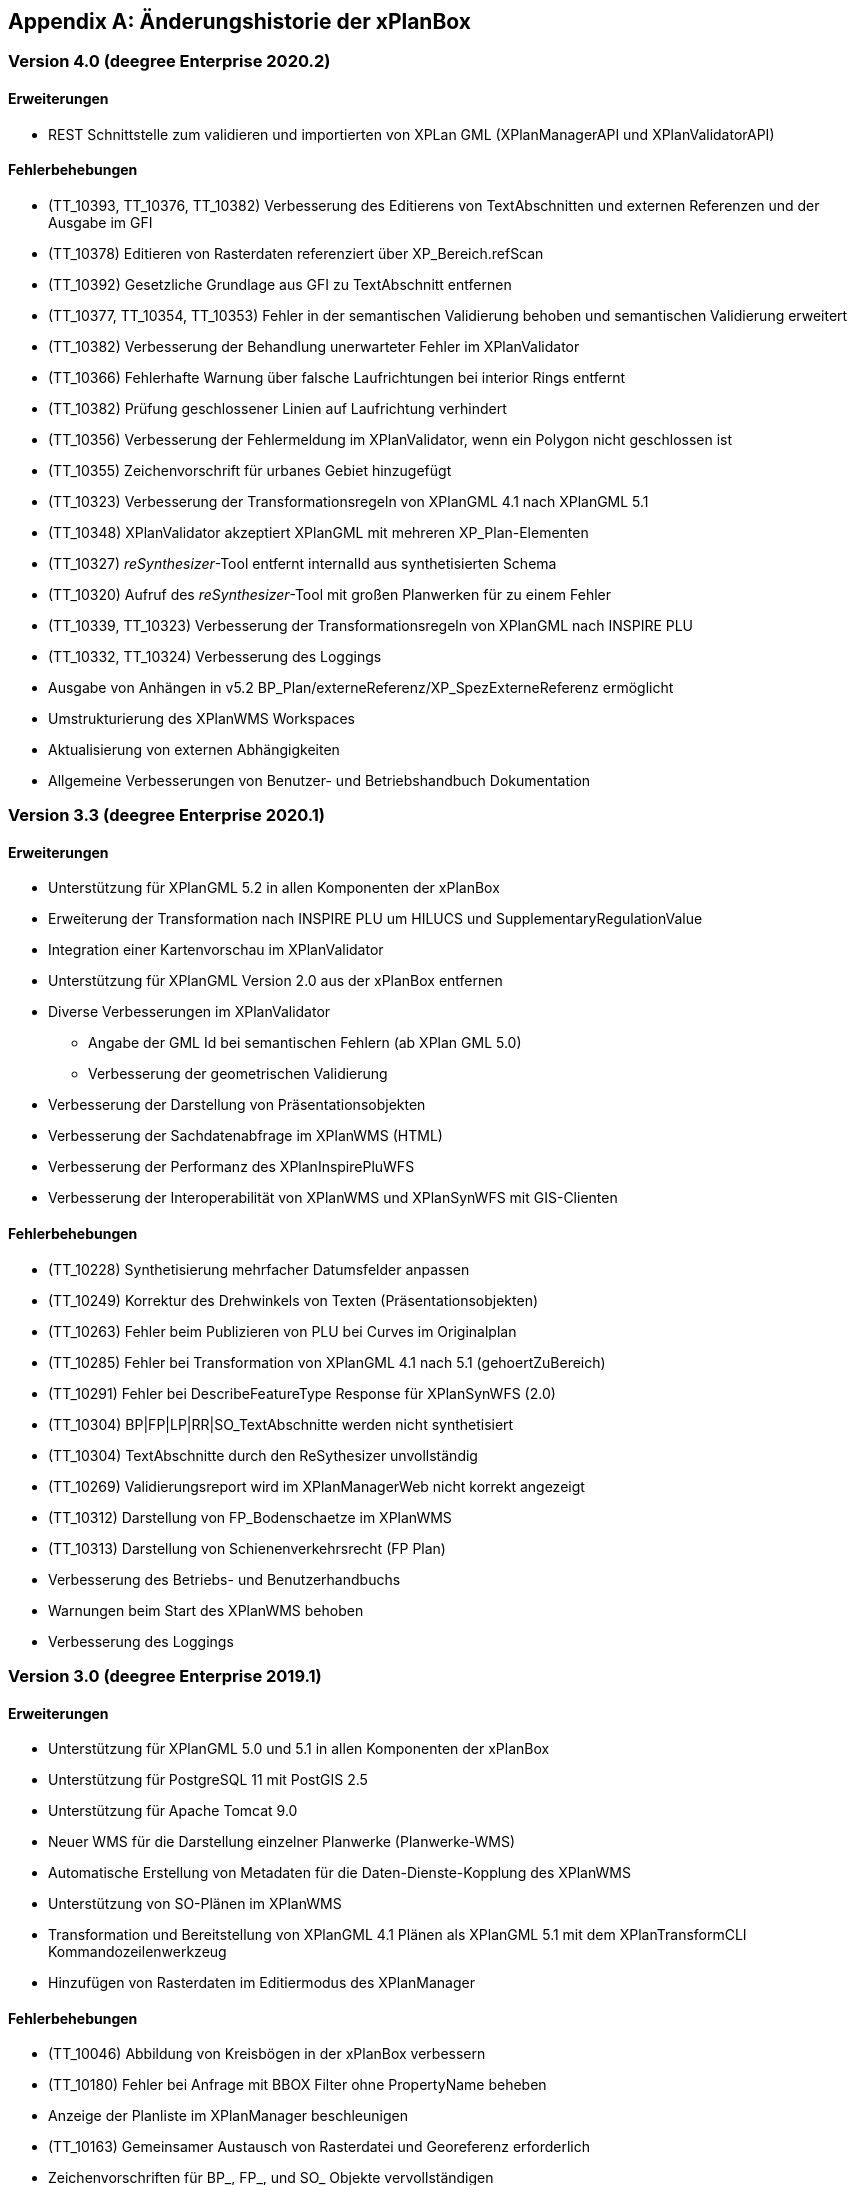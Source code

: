 [appendix]
[[Aenderungshistorie]]
== Änderungshistorie der xPlanBox

[[Aenderungshistorie-4.0]]
=== Version 4.0 (deegree Enterprise 2020.2)

==== Erweiterungen
- REST Schnittstelle zum validieren und importierten von XPLan GML (XPlanManagerAPI und XPlanValidatorAPI)

==== Fehlerbehebungen
- (TT_10393, TT_10376, TT_10382) Verbesserung des Editierens von TextAbschnitten und externen Referenzen und der Ausgabe im GFI
- (TT_10378) Editieren von Rasterdaten referenziert über XP_Bereich.refScan
- (TT_10392) Gesetzliche Grundlage aus GFI zu TextAbschnitt entfernen
- (TT_10377, TT_10354, TT_10353) Fehler in der semantischen Validierung behoben und semantischen Validierung erweitert
- (TT_10382) Verbesserung der Behandlung unerwarteter Fehler im XPlanValidator
- (TT_10366) Fehlerhafte Warnung über falsche Laufrichtungen bei interior Rings entfernt
- (TT_10382) Prüfung geschlossener Linien auf Laufrichtung verhindert
- (TT_10356) Verbesserung der Fehlermeldung im XPlanValidator, wenn ein Polygon nicht geschlossen ist
- (TT_10355) Zeichenvorschrift für urbanes Gebiet hinzugefügt
- (TT_10323) Verbesserung der Transformationsregeln von XPlanGML 4.1 nach XPlanGML 5.1
- (TT_10348) XPlanValidator akzeptiert XPlanGML mit mehreren XP_Plan-Elementen
- (TT_10327) __reSynthesizer__-Tool entfernt internalId aus synthetisierten Schema
- (TT_10320) Aufruf des __reSynthesizer__-Tool mit großen Planwerken für zu einem Fehler
- (TT_10339, TT_10323) Verbesserung der Transformationsregeln von XPlanGML nach INSPIRE PLU
- (TT_10332, TT_10324) Verbesserung des Loggings
- Ausgabe von Anhängen in v5.2 BP_Plan/externeReferenz/XP_SpezExterneReferenz ermöglicht
- Umstrukturierung des XPlanWMS Workspaces
- Aktualisierung von externen Abhängigkeiten
- Allgemeine Verbesserungen von Benutzer- und Betriebshandbuch Dokumentation

[[Aenderungshistorie-3.3]]
=== Version 3.3 (deegree Enterprise 2020.1)

==== Erweiterungen

 - Unterstützung für XPlanGML 5.2 in allen Komponenten der xPlanBox
 - Erweiterung der Transformation nach INSPIRE PLU um HILUCS und SupplementaryRegulationValue
 - Integration einer Kartenvorschau im XPlanValidator
 - Unterstützung für XPlanGML Version 2.0 aus der xPlanBox entfernen
 - Diverse Verbesserungen im XPlanValidator
   * Angabe der GML Id bei semantischen Fehlern (ab XPlan GML 5.0)
   * Verbesserung der geometrischen Validierung
 - Verbesserung der Darstellung von Präsentationsobjekten
 - Verbesserung der Sachdatenabfrage im XPlanWMS (HTML)
 - Verbesserung der Performanz des XPlanInspirePluWFS
 - Verbesserung der Interoperabilität von XPlanWMS und XPlanSynWFS mit GIS-Clienten

==== Fehlerbehebungen

 - (TT_10228) Synthetisierung mehrfacher Datumsfelder anpassen
 - (TT_10249) Korrektur des Drehwinkels von Texten (Präsentationsobjekten)
 - (TT_10263) Fehler beim Publizieren von PLU bei Curves im Originalplan
 - (TT_10285) Fehler bei Transformation von XPlanGML 4.1 nach 5.1 (gehoertZuBereich)
 - (TT_10291) Fehler bei DescribeFeatureType Response für XPlanSynWFS (2.0)
 - (TT_10304) BP|FP|LP|RR|SO_TextAbschnitte werden nicht synthetisiert
 - (TT_10304) TextAbschnitte durch den ReSythesizer unvollständig
 - (TT_10269) Validierungsreport wird im XPlanManagerWeb nicht korrekt angezeigt
 - (TT_10312) Darstellung von FP_Bodenschaetze im XPlanWMS
 - (TT_10313) Darstellung von Schienenverkehrsrecht (FP Plan)
 - Verbesserung des Betriebs- und Benutzerhandbuchs
 - Warnungen beim Start des XPlanWMS behoben
 - Verbesserung des Loggings

=== Version 3.0 (deegree Enterprise 2019.1)

==== Erweiterungen

 - Unterstützung für XPlanGML 5.0 und 5.1 in allen Komponenten der xPlanBox
 - Unterstützung für PostgreSQL 11 mit PostGIS 2.5
 - Unterstützung für Apache Tomcat 9.0
 - Neuer WMS für die Darstellung einzelner Planwerke (Planwerke-WMS)
 - Automatische Erstellung von Metadaten für die Daten-Dienste-Kopplung des XPlanWMS
 - Unterstützung von SO-Plänen im XPlanWMS
 - Transformation und Bereitstellung von XPlanGML 4.1 Plänen als XPlanGML 5.1 mit dem XPlanTransformCLI Kommandozeilenwerkzeug
 - Hinzufügen von Rasterdaten im Editiermodus des XPlanManager

==== Fehlerbehebungen

 - (TT_10046) Abbildung von Kreisbögen in der xPlanBox verbessern
 - (TT_10180) Fehler bei Anfrage mit BBOX Filter ohne PropertyName beheben
 - Anzeige der Planliste im XPlanManager beschleunigen
 - (TT_10163) Gemeinsamer Austausch von Rasterdatei und Georeferenz erforderlich
 - Zeichenvorschriften für BP_, FP_, und SO_ Objekte vervollständigen
 - Zeichenreihenfolge im WMS um weitere Regeln ergänzen
 - Plan mit mehreren Ortsteilnummern genau einem Bezirk zuordnen
 - Modifizierung der Speicherung der textlichen Festsetzungen in dem synthetisierten Datenbankschema
 - Exception Handling beim Löschen von Dateien aus dem WMS-Workspace verbessern
 - Entfernen eines Plans mit Rasterdaten über den XPlanManager führt zum Fehler beim Update/Reload des XPlanWMS
 - Verbesserung der Ausgabe der Validierungsergebnisse
 - (TT_10222) Korrektur der Konformitätsregeln 4.5.2.1
 - Multiline-Geometrien in F-Plänen werden als Fehler markiert (Regel 3.3.3.1)
 - Verbesserung der geometrischen Validierungsregeln des XPlanValidator
 - (TT_10183) Geometrische Validierungsregel für den Flächenschluss implementieren
 - (TT_10223) Ausgabe der GML ID für die allgemeinen Regeln 2.1.2.1, 2.1.3.1, 2.2.1.1
 - (TT_10208) Korrektur der Validierungsregeln für BP_LandwirtschaftsFlaeche (XPlanGMl 5.1)
 - (TT_10209) Korrektur der StoredQueries für XPlanGML 5.0 und 5.1
 - Benutzerhandbuch: XPlanValidatorCLI: Beispielaufrufe aktualisieren
 - Ausgetauschte Rasterdateien werden nicht aus dem Workspace entfernt
 - Einträge aus den Themes-Dateien Xplanpreraster und Xplanarchiveraster werden nicht gelöscht
 - (TT_10173) GetFeatureInfo Response enthält eine leere Referenz für TextAbschnitte
 - Regressionsfehler: Option removeAbandoned fehlt in ConnectionPool-Konfigurationen
 - Darstellung von Fehlern in den Regeln im Geometrie-Report
 - Verbesserung der Dokumentation der StoredQueries Dokumentation
 - Korrektur des Verhaltens von GFI auf BP_Planvektor
 - (TT_10205) GFI für Layer mit mehreren Geometriespalten korrigieren
 - Probleme mit mehreren Geometriespalten im XPlanSynWFS
 - Ausgetauschte Rasterdaten werden erst nach dem Löschen des Browser-Cache in der Kartenvorschau angezeigt Dokumentation
 - Voraussetzung an das XPlanArchiv im Benutzerhandbuch dokumentieren Dokumentation
 - Anzeige der XPlanGML Version in der Planliste des XPlanManager-Web
 - Anzeige von Gemeinde statt Bezirk im XPlanManager
 - Spalte mit Gemeinde im XPlanManager hinzufügen
 - Anzeige der Version der xPlanBox in allen Komponenten ergänzen
 - Verbesserung des Loggings im XPlanManagerWeb
 - Konfiguration für xplansearch aus xplansyn-wfs-workspace entfernen
 - Aktualisierung der deegree Version auf 3.4.10 (dCE)
 - GDAL Version und Installation in xPlanBox auf 2.4 aktualisieren
 - Saxon-HE Bibliothek für XPlanValidator auf Version 9.8 aktualisieren
 - Aktualisierung von Spring 4.3 und Spring Security 4.2
 - Aktualisierung der deegree Schemaversion auf 3.4.0 in allen Workspaces
 - Unit-Tests schlagen fehl, wenn Java 8 und 11 installiert sind

=== Version 2.8.2 (deegree Enterprise 2018.1)

==== Erweiterungen

 - XPlanManager um Spalte für BP_Plan:nummer erweitert
 - XPlanManager um Statusanzeige ob INSPIRE-PLU-Dienst freigeschaltet ist erweitert

==== Fehlerbehebungen

 - (#1484) In der security-configuration.xml werden Platzhalter fälschlicherweise ersetzt
 - (#1256) Tooltipp für Gültigkeitszeitraum funktioniert nur auf erster Seite
 - (#1461) Umlaute im AD-Passwort ermöglichen
 - (#1543) Konformitätsbedingungen bzgl. Flächenschluss überprüfen
 - (#1054) XPlanManagerCLI: DEEGREE_WORKSPACE_ROOT wird nicht ausgewertet
 - (TT_10004) Syntaktischer Fehler wird vom Validator nicht korrekt erkannt
 - (TT_10003) Ergebnisse von StoredQuery im XPlanSynWFS
 - (TT_10004) Fehler beim Schreiben des SHP-Files behoben
 - (TT_10004) Geometriefehler bei Plänen ohne Koordinatensystem abfangen
 - (TT_10109) Die Datei „manager-configuration“ für xPlanBox 2.7.1 fehlt
 - (TT_10112) Korrektur der semantischen Regeln im XPlanValidator (u.a. 2.2.1.1, 4.1.2.1, 4.2.3, 4.2.9, 4.5.13.1, 4.9.6.1, 4.14.2.1 )
 - (TT_10136) Verfahrens-ID wird nach dem Editieren aus der XPlanSyn-Datensatz entfernt
 - Default Hintergrundkarte für Kartenvorschau ist nicht mehr erreichbar
